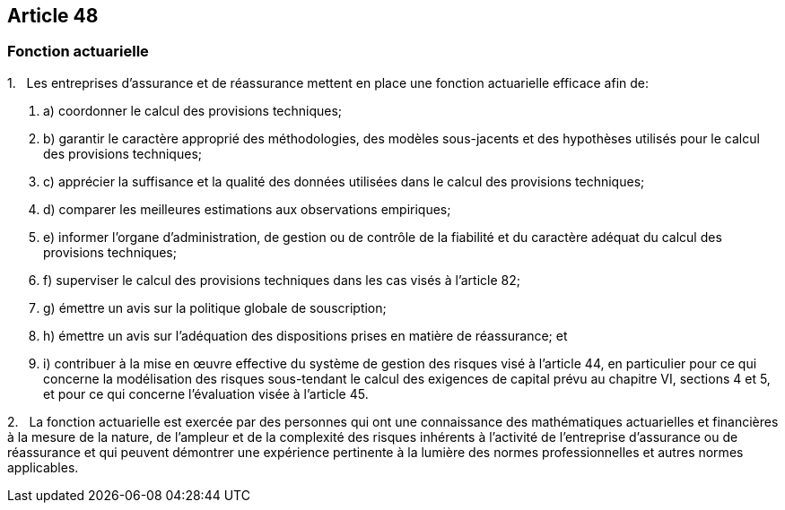 == Article 48

=== Fonction actuarielle

1.   Les entreprises d'assurance et de réassurance mettent en place une fonction actuarielle efficace afin de:

. a) coordonner le calcul des provisions techniques;

. b) garantir le caractère approprié des méthodologies, des modèles sous-jacents et des hypothèses utilisés pour le calcul des provisions techniques;

. c) apprécier la suffisance et la qualité des données utilisées dans le calcul des provisions techniques;

. d) comparer les meilleures estimations aux observations empiriques;

. e) informer l'organe d'administration, de gestion ou de contrôle de la fiabilité et du caractère adéquat du calcul des provisions techniques;

. f) superviser le calcul des provisions techniques dans les cas visés à l'article 82;

. g) émettre un avis sur la politique globale de souscription;

. h) émettre un avis sur l'adéquation des dispositions prises en matière de réassurance; et

. i) contribuer à la mise en œuvre effective du système de gestion des risques visé à l'article 44, en particulier pour ce qui concerne la modélisation des risques sous-tendant le calcul des exigences de capital prévu au chapitre VI, sections 4 et 5, et pour ce qui concerne l'évaluation visée à l'article 45.

2.   La fonction actuarielle est exercée par des personnes qui ont une connaissance des mathématiques actuarielles et financières à la mesure de la nature, de l'ampleur et de la complexité des risques inhérents à l'activité de l'entreprise d'assurance ou de réassurance et qui peuvent démontrer une expérience pertinente à la lumière des normes professionnelles et autres normes applicables.